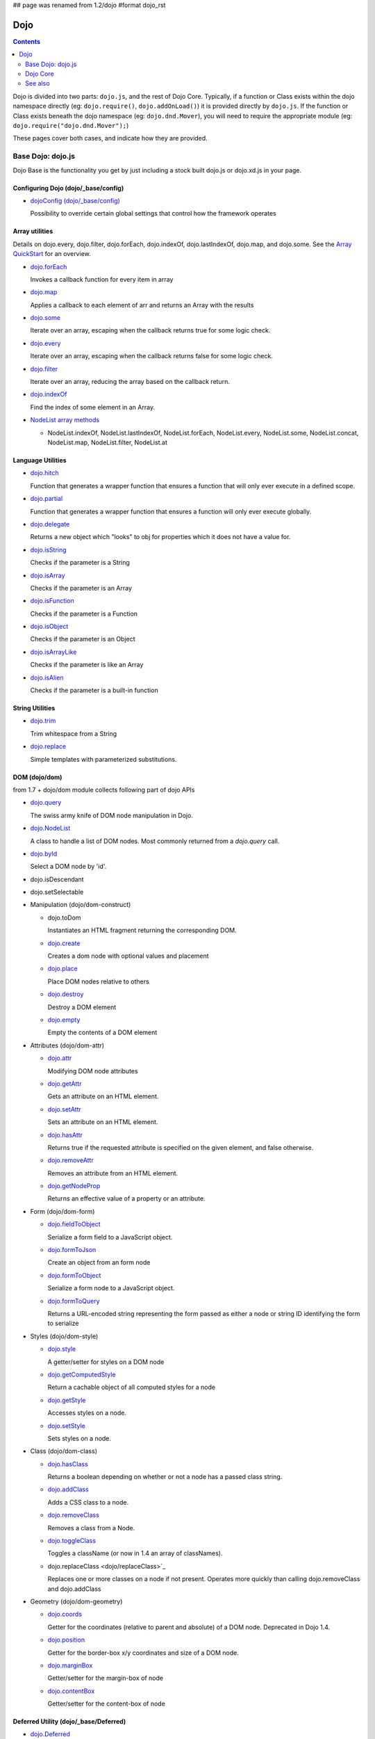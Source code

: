 ## page was renamed from 1.2/dojo
#format dojo_rst

Dojo
====

.. contents::
   :depth: 2

Dojo is divided into two parts: ``dojo.js``, and the rest of Dojo Core. Typically, if a function or Class exists within the dojo namespace directly (eg: ``dojo.require()``, ``dojo.addOnLoad()``) it is provided directly by ``dojo.js``. If the function or Class exists beneath the dojo namespace (eg: ``dojo.dnd.Mover``), you will need to require the appropriate module (eg: ``dojo.require("dojo.dnd.Mover");``)

These pages cover both cases, and indicate how they are provided.

==================
Base Dojo: dojo.js
==================

Dojo Base is the functionality you get by just including a stock built dojo.js or dojo.xd.js in your page.

Configuring Dojo (dojo/_base/config)
------------------------------------

* `dojoConfig (dojo/_base/config) <dojo/config>`_

  Possibility to override certain global settings that control how the framework operates

Array utilities
---------------

Details on dojo.every, dojo.filter, dojo.forEach, dojo.indexOf, dojo.lastIndexOf, dojo.map, and dojo.some. See the `Array QuickStart <quickstart/arrays>`_ for an overview.

* `dojo.forEach <dojo/forEach>`_

  Invokes a callback function for every item in array

* `dojo.map <dojo/map>`_

  Applies a callback to each element of arr and returns an Array with the results

* `dojo.some <dojo/some>`_

  Iterate over an array, escaping when the callback returns true for some logic check.

* `dojo.every <dojo/every>`_

  Iterate over an array, escaping when the callback returns false for some logic check.

* `dojo.filter <dojo/filter>`_

  Iterate over an array, reducing the array based on the callback return.

* `dojo.indexOf <dojo/indexOf>`_

  Find the index of some element in an Array.

* `NodeList array methods <dojo/NodeList#array>`_

  * NodeList.indexOf, NodeList.lastIndexOf, NodeList.forEach, NodeList.every, NodeList.some, NodeList.concat, NodeList.map, NodeList.filter, NodeList.at

Language Utilities
------------------


* `dojo.hitch <dojo/hitch>`_

  Function that generates a wrapper function that ensures a function that will only ever execute in a defined scope.

* `dojo.partial <dojo/partial>`_

  Function that generates a wrapper function that ensures a function will only ever execute globally.

* `dojo.delegate <dojo/delegate>`_

  Returns a new object which "looks" to obj for properties which it does not have a value for.

* `dojo.isString <dojo/isString>`_

  Checks if the parameter is a String

* `dojo.isArray <dojo/isArray>`_

  Checks if the parameter is an Array

* `dojo.isFunction <dojo/isFunction>`_

  Checks if the parameter is a Function

* `dojo.isObject <dojo/isObject>`_

  Checks if the parameter is an Object

* `dojo.isArrayLike <dojo/isArrayLike>`_

  Checks if the parameter is like an Array

* `dojo.isAlien <dojo/isAlien>`_

  Checks if the parameter is a built-in function


String Utilities
----------------

* `dojo.trim <dojo/trim>`_

  Trim whitespace from a String

* `dojo.replace <dojo/replace>`_

  Simple templates with parameterized substitutions.

DOM (dojo/dom)
--------------

from 1.7 + dojo/dom module collects following part of dojo APIs

* `dojo.query <dojo/query>`_

  The swiss army knife of DOM node manipulation in Dojo.

* `dojo.NodeList <dojo/NodeList>`_

  A class to handle a list of DOM nodes. Most commonly returned from a `dojo.query` call.

* `dojo.byId <dojo/byId>`_

  Select a DOM node by 'id'.

* dojo.isDescendant

* dojo.setSelectable

* Manipulation (dojo/dom-construct)

  * dojo.toDom

    Instantiates an HTML fragment returning the corresponding DOM.

  * `dojo.create <dojo/create>`_

    Creates a dom node with optional values and placement

  * `dojo.place <dojo/place>`_

    Place DOM nodes relative to others

  * `dojo.destroy <dojo/destroy>`_

    Destroy a DOM element

  * `dojo.empty <dojo/empty>`_

    Empty the contents of a DOM element


* Attributes (dojo/dom-attr)

  * `dojo.attr <dojo/attr>`_

    Modifying DOM node attributes

  * `dojo.getAttr <dojo/getAttr>`_

    Gets an attribute on an HTML element.

  * `dojo.setAttr <dojo/setAttr>`_

    Sets an attribute on an HTML element.

  * `dojo.hasAttr <dojo/hasAttr>`_

    Returns true if the requested attribute is specified on the given element, and false otherwise.

  * `dojo.removeAttr <dojo/removeAttr>`_

    Removes an attribute from an HTML element.

  * `dojo.getNodeProp <dojo/getNodeProp>`_

    Returns an effective value of a property or an attribute.

* Form (dojo/dom-form)

  * `dojo.fieldToObject <dojo/fieldToObject>`_

    Serialize a form field to a JavaScript object.

  * `dojo.formToJson <dojo/formToJson>`_

    Create an object from an form node

  * `dojo.formToObject <dojo/formToObject>`_

    Serialize a form node to a JavaScript object.

  * `dojo.formToQuery <dojo/formToQuery>`_

    Returns a URL-encoded string representing the form passed as either a node or string ID identifying the form to serialize

* Styles (dojo/dom-style)

  * `dojo.style <dojo/style>`_

    A getter/setter for styles on a DOM node

  * `dojo.getComputedStyle <dojo/getComputedStyle>`_

    Return a cachable object of all computed styles for a node

  * `dojo.getStyle <dojo/getStyle>`_

    Accesses styles on a node.

  * `dojo.setStyle <dojo/setStyle>`_

    Sets styles on a node.

* Class (dojo/dom-class)

  * `dojo.hasClass <dojo/hasClass>`_

    Returns a boolean depending on whether or not a node has a passed class string.

  * `dojo.addClass <dojo/addClass>`_

    Adds a CSS class to a node.

  * `dojo.removeClass <dojo/removeClass>`_

    Removes a class from a Node.

  * `dojo.toggleClass <dojo/toggleClass>`_

    Toggles a className (or now in 1.4 an array of classNames).

  * dojo.replaceClass <dojo/replaceClass>`_

    Replaces one or more classes on a node if not present. Operates more quickly than calling dojo.removeClass and dojo.addClass 

* Geometry (dojo/dom-geometry)

  * `dojo.coords <dojo/coords>`_

    Getter for the coordinates (relative to parent and absolute) of a DOM node.  Deprecated in Dojo 1.4.

  * `dojo.position <dojo/position>`_

    Getter for the border-box x/y coordinates and size of a DOM node.
  
  * `dojo.marginBox <dojo/marginBox>`_

    Getter/setter for the margin-box of node

  * `dojo.contentBox <dojo/contentBox>`_

    Getter/setter for the content-box of node

Deferred Utility (dojo/_base/Deferred)
--------------------------------------
* `dojo.Deferred <dojo/Deferred>`_

  Communication between asynchronous calls



Window (dojo/_base/window)
--------------------------

from 1.7 + dojo/_base/window module collects following part of dojo APIs

* `dojo.doc <dojo/doc>`_

  Alias for the current document.

* `dojo.body <dojo/body>`_

  Return the body element of the document

* `dojo.setContext <dojo/setContext>`_

  Changes the behavior of many core Dojo functions that deal with namespace and DOM lookup

* `dojo.withGlobal <dojo/withGlobal>`_

  Call callback with globalObject as dojo.global and globalObject.document as dojo.doc

* `dojo.withDoc <dojo/withDoc>`_

  Call callback with documentObject as dojo.doc

Effects
-------

* `dojo.animateProperty <dojo/animateProperty>`_

  The workhorse of most `dojo.fx <dojo/fx>`_ animations. Used for animating CSS properties

* `dojo.Animation <dojo/Animation>`_

  **1.4+** previously dojo._Animation, the class behind all dojo.fx

* `dojo.anim <dojo/anim>`_

  Shorthand version of animateProperty using positional arguments

* `dojo.fadeOut <dojo/fadeOut>`_

* `dojo.fadeIn <dojo/fadeIn>`_

Events
------

* `dojo.connect <dojo/connect>`_

  Connects events to methods

* `NodeList.connect <dojo/NodeList#connect>`_

  Connects events to every node in the list, like dojo.connect

* `NodeList.events <dojo/NodeList#events>`_

  Common event names mapped as functions on a NodeList - eg: .onclick(function(){})

* `dojo.disconnect <dojo/disconnect>`_

  Disconnects methods from linked topics

* `dojo.subscribe <dojo/subscribe>`_

  Linked a listener to a named topic

* `dojo.unsubscribe <dojo/unsubscribe>`_

  Remove a topic listener

* `dojo.publish <dojo/publish>`_

  Publish an event to all subscribers of a topic

* `dojo.connectPublisher <dojo/connectPublisher>`_

  Ensure that everytime an event is called, a message is published on the topic.

* `dojo.stopEvent <dojo/stopEvent>`_

  Stop an event's bubbling and propagation.


Document Lifecycle
------------------

* `dojo.addOnLoad <dojo/addOnLoad>`_

  Call functions after the DOM has finished loading and widgets declared in markup have been instantiated

* `dojo.ready <dojo/ready>`_

  **1.4+** Alias for `dojo.addOnLoad <dojo/addOnLoad>`_

* `dojo.addOnUnload <dojo/addOnUnload>`_

  Call functions when the page unloads

* `dojo.addOnWindowUnload <dojo/addOnWindowUnload>`_

  Call functions when window.onunload fires

* `dojo.windowUnloaded <dojo/windowUnloaded>`_

  Signal fired by impending window destruction

Ajax / IO
---------

* `IO Pipeline Topics <dojo/ioPipelineTopics>`_

* `dojo.contentHandlers <dojo/contentHandlers>`_

  **1.4+** Pre-defined XHR content handlers, and an extension point to add your own custom handling.

* `dojo.xhr <dojo/xhr>`_

  Core for all xhr* verbs, eg: xhrPost, getGet

* `dojo.xhrDelete <dojo/xhrDelete>`_

* `dojo.xhrGet <dojo/xhrGet>`_

* `dojo.xhrPost <dojo/xhrPost>`_

* `dojo.xhrPut <dojo/xhrPut>`_

* `dojo.rawXhrPost <dojo/rawXhrPost>`_

* `dojo.rawXhrPut <dojo/rawXhrPut>`_

Package System
--------------

* `dojo.registerModulePath <dojo/registerModulePath>`_

  Maps module name to a path

* `dojo.require <dojo/require>`_

  Loads a Javascript module from the appropriate URI

* `dojo.provide <dojo/provide>`_

* `dojo.moduleUrl <dojo/moduleUrl>`_

JSON Tools
----------

* `dojo.fromJson <dojo/fromJson>`_

  Parses a JSON string to return a JavaScript object

* `dojo.toJson <dojo/toJson>`_

  Returns a JSON serialization of an object

Objects / OO Tools
------------------

* `dojo.mixin <dojo/mixin>`_

  Mixes one object into another. Can be used as a shallow copy

* `dojo.declare <dojo/declare>`_

  Creates a constructor using a compact notation for inheritance and prototype extension

* `dojo.extend <dojo/extend>`_

* `dojo.exists <dojo/exists>`_

  Determine if an object supports a given method

* `dojo.delegate <dojo/delegate>`_

  Delegate an Object (beget)

* `dojo.getObject <dojo/getObject>`_

  Get a property from a dot-separated string, such as "A.B.C"

* `dojo.setObject <dojo/setObject>`_

  Set a property from a dot-separated string, such as "A.B.C"

* `dojo.objectToQuery <dojo/objectToQuery>`_

* `dojo.queryToObject <dojo/queryToObject>`_

* `NodeList.instantiate <dojo/NodeList#instantiate>`_

  Create classes out of each node in the list


Colors
------

* `dojo._base.Color <dojo/_base/Color>`_

  Color object and utility functions to handle colors.
  Details on

* dojo.colorFromArray

* dojo.colorFromHex

* dojo.colorFromString

* dojo.colorFromRgb.


Miscellaneous Base
------------------

* `dojo.deprecated <dojo/deprecated>`_

  Log a debug message to indicate that a behavior has been deprecated

* `dojo.eval <dojo/eval>`_

  Evaluate some string of JavaScript

* `dojo.global <dojo/global>`_

  Alias for the global scope

* `dojo.keys <dojo/keys>`_

  A collection of key constants.

* `dojo.locale <dojo/locale>`_

  A string containing the current locale as defined by Dojo

* `dojo.version <dojo/version>`_

  The current version number of Dojo

* `dojo._Url <dojo/Url>`_

  dojo._Url is used to manage the url object.


=========
Dojo Core
=========

* `dojo.AdapterRegistry <dojo/AdapterRegistry>`_

  A registry to make contextual calling/searching easier

* `dojo.back <dojo/back>`_

  Browser history management resources (Back button functionality)

* `dojo.behavior <dojo/behavior>`_

  Utility for unobtrusive/progressive event binding, DOM traversal, and manipulation

* `dojo.cldr <dojo/cldr>`_

  A Common Locale Data Repository (CLDR) implementation

* `dojo.cache <dojo/cache>`_

  **1.4+** A mechanism to cache inline text.

* `dojo.colors <dojo/colors>`_

  CSS color manipulation functions

* `dojo.cookie <dojo/cookie>`_

  Simple HTTP cookie manipulation

* `dojo.currency <dojo/currency>`_

  Localized formatting and parsing routines for currency data

* `dojo.data <dojo/data>`_

  A uniform data access layer

  * `dojo.data.api <dojo/data/api>`_

  * `dojo.data.api.Read <dojo/data/api/Read>`_

  * `dojo.data.api.Write <dojo/data/api/Write>`_

  * `dojo.data.api.Identity <dojo/data/api/Identity>`_

  * `dojo.data.api.Notification <dojo/data/api/Notification>`_

  * `dojo.data.ItemFileReadStore <dojo/data/ItemFileReadStore>`_

  * `dojo.data.ItemFileWriteStore <dojo/data/ItemFileWriteStore>`_

* `dojo.date <dojo/date>`_

  Date manipulation utilities

  * dojo.date.locale

    Offers a library of localization methods to format and parse dates and times

    * `dojo.date.locale.addCustomFormats <dojo/date/locale/addCustomFormats>`_

      Adds a reference to a bundle containing localized custom formats to be used by date/time formatting and parsing routines.

    * `dojo.date.locale.format <dojo/date/locale/format>`_

      Formats a Date object as a String, using locale-specific settings or custom patterns.

    * `dojo.date.locale.getNames <dojo/date/locale/getNames>`_

      Used to get localized strings from dojo.cldr for day or month names.

    * `dojo.date.locale.isWeekend <dojo/date/locale/isWeekend>`_

      Determines if the date falls on a weekend, according to local custom.

    * `dojo.date.locale.parse <dojo/date/locale/parse>`_

      Converts a properly formatted string to a primitive Date object, using locale-specific settings.

    * `dojo.date.locale.regexp <dojo/date/locale/regexp>`_

      Builds the regular needed to parse a localized date

* `dojo.DeferredList <dojo/DeferredList>`_

  Event handling for a group of Deferred objects

* `dojo.dnd <dojo/dnd>`_

  Drag and Drop

  * `dojo.dnd.Moveable <dojo/dnd/Moveable>`_

* `dojo.fx <dojo/fx>`_

  Effects library on top of Base animations

* `dojo.gears <dojo/gears>`_

  Google Gears

* `dojo.hash <dojo/hash>`_
 
  Normalized onhashchange module


* `dojo.html <dojo/html>`_

  Inserting contents in HTML nodes

* `dojo.i18n <dojo/i18n>`_

  Utility classes to enable loading of resources for internationalization

* Additional AJAX I/O transports (dojo.io)

  * `dojo.io.iframe <dojo/io/iframe>`_

    Sends an AJAX I/O call using an IFrame

  * `dojo.io.script <dojo/io/script>`_

    Sends a JSONP request using a script tag

* `dojo.jaxer <dojo/jaxer>`_

* `dojo.NodeList-data <dojo/NodeList-data>`_

  Adds a .data() and .removeData() API to `dojo.query <dojo/query>`_ operations

* `dojo.NodeList-fx <dojo/NodeList-fx>`_

  Adds dojo.fx animation support to dojo.query()

* `dojo.NodeList-html <dojo/NodeList-html>`_

  Adds a chainable html method to dojo.query()

* `dojo.NodeList-manipulate <dojo/NodeList-manipulate>`_

  **1.4+** Method extensions to dojo.NodeList/dojo.query() that manipulate HTML.

* `dojo.NodeList-traverse <dojo/NodeList-traverse>`_

  **1.4+** Method extensions to dojo.NodeList/dojo.query() for traversing the DOM.

* `dojo.number <dojo/number>`_

  Localized formatting and parsing methods for number data

* `dojo.parser <dojo/parser>`_

  The Dom/Widget parsing package

* `dojo.regexp <dojo/regexp>`_

  Regular expressions and Builder resources

* `dojo.robot <dojo/robot>`_

  experimental module for DOH users

* `dojo.robotx <dojo/robotx>`_

  experimental module for DOH users

* `dojo.rpc <dojo/rpc>`_

  Communicate via Remote Procedure Calls (RPC) with Backend Servers

  * `dojo.rpc.JsonpService <dojo/rpc/JsonpService>`_

    Generic JSONP service

  * `dojo.rpc.JsonService <dojo/rpc/JsonService>`_

    JSON RPC service

  * `dojo.rpc.RpcService <dojo/rpc/RpcService>`_

    RPC service class

* `dojo.store <dojo/store>`_

  **1.6+** Dojo Store is an uniform interface for the access and manipulation of stored data that will eventually replace `dojo.data <dojo/data>`_

  * `dojo.store.Memory <dojo/store/Memory>`_

    A data access interface for in memory storage

  * `dojo.store.JsonRest <dojo/store/JsonRest>`_

    A data access interface for a RESTful service providing JSON data

  * `dojo.store.Observable <dojo/store/Observable>`_

    A wrapper for data stores that are observable

  * `dojo.store.Cache <dojo/store/Cache>`_

    A wrapper for data stores that are cacheable

* `dojo.string <dojo/string>`_

  String utilities for Dojo


========
See also
========

* `Dijit <dijit/index>`__

  The widget system layered on top of Dojo

* `DojoX <dojox/index>`__

  An area for development of extensions to the Dojo toolkit
